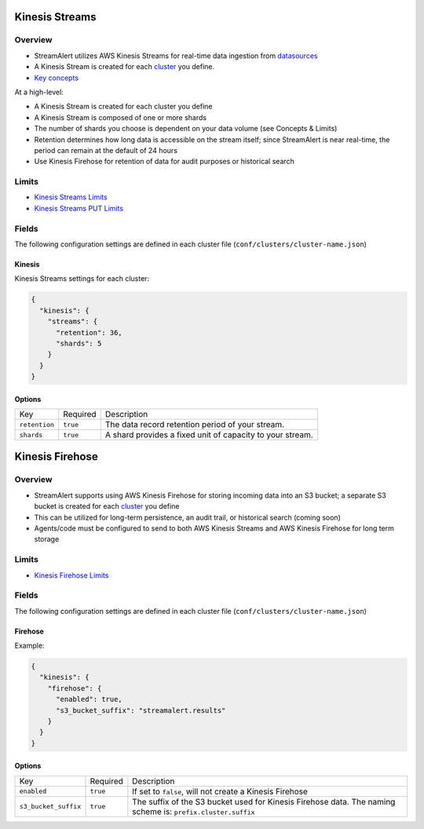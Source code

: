 Kinesis Streams
===============

Overview
--------

* StreamAlert utilizes AWS Kinesis Streams for real-time data ingestion from `datasources <datasources.html>`_
* A Kinesis Stream is created for each `cluster <clusters.html>`_ you define.
* `Key concepts <https://docs.aws.amazon.com/streams/latest/dev/key-concepts.html>`_

At a high-level:

* A Kinesis Stream is created for each cluster you define
* A Kinesis Stream is composed of one or more shards
* The number of shards you choose is dependent on your data volume (see Concepts & Limits)
* Retention determines how long data is accessible on the stream itself; since StreamAlert is near real-time, the period can remain at the default of 24 hours
* Use Kinesis Firehose for retention of data for audit purposes or historical search

Limits
------

* `Kinesis Streams Limits`_
* `Kinesis Streams PUT Limits`_

.. _Kinesis Streams Limits: https://docs.aws.amazon.com/streams/latest/dev/service-sizes-and-limits.html
.. _Kinesis Streams PUT Limits: https://docs.aws.amazon.com/kinesis/latest/APIReference/API_PutRecords.html

Fields
------

The following configuration settings are defined in each cluster file (``conf/clusters/cluster-name.json``)

Kinesis
~~~~~~~

Kinesis Streams settings for each cluster:

.. code-block:: json

  {
    "kinesis": {
      "streams": {
        "retention": 36,
        "shards": 5
      }
    }
  }

Options
~~~~~~~

=============  =========  ===========
Key            Required   Description
-------------  ---------  -----------
``retention``  ``true``   The data record retention period of your stream.
``shards``     ``true``   A shard provides a fixed unit of capacity to your stream.
=============  =========  ===========

Kinesis Firehose
================

Overview
--------

* StreamAlert supports using AWS Kinesis Firehose for storing incoming data into an S3 bucket; a separate S3 bucket is created for each `cluster <clusters.html>`_ you define
* This can be utilized for long-term persistence, an audit trail, or historical search (coming soon)
* Agents/code must be configured to send to both AWS Kinesis Streams and AWS Kinesis Firehose for long term storage

Limits
------

* `Kinesis Firehose Limits`_

.. _Kinesis Firehose Limits: https://docs.aws.amazon.com/firehose/latest/dev/limits.html

Fields
------

The following configuration settings are defined in each cluster file (``conf/clusters/cluster-name.json``)

Firehose
~~~~~~~~

Example:

.. code-block:: json

  {
    "kinesis": {
      "firehose": {
        "enabled": true,
        "s3_bucket_suffix": "streamalert.results"
      }
    }
  }

Options
~~~~~~~

====================  ========  ===========
Key                   Required  Description
--------------------  --------  -----------
``enabled``           ``true``  If set to ``false``, will not create a Kinesis Firehose
``s3_bucket_suffix``  ``true``  The suffix of the S3 bucket used for Kinesis Firehose data. The naming scheme is: ``prefix.cluster.suffix``
====================  ========  ===========
